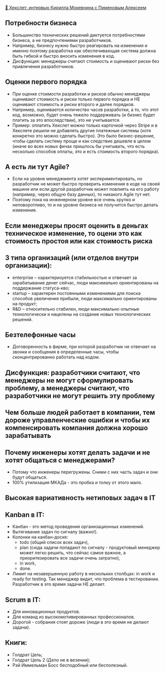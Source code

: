 [[https://www.youtube.com/watch?v=_1owUnNojr4][👨 Хекслет: интервью Кирилла Мокевнина с Пименовым Алексеем]]

** Потребности бизнеса
  - Большинство технических решений диктуется потребностями бизнеса, а не предпочтениями разработчиков.
  - Например, бизнесу нужно быстро реагировать на изменения и именно поэтому разработка как обеспечивающая система должна быть гибкой и быстро вносить изменения в код.
  - Дисфункция: менеджеры считают стоимость и оценивают риски без привлечения разработчиков.

** Оценки первого порядка
  - При оценке стоимости разработки и рисков обычно менеджеры оценивают стоимость и риски только первого порядка и НЕ оценивают стоимость и риски второго и далее порядков.
  - Например, оценивается количество часов разработки, а то, что этот код, возможно, будет очень тяжело поддерживать (и бизнес будет платить за это впоследствии), это не учитывается.
  - Пример: оплатить Хекслет можно только карточкой через Stripe и в Хекслете решили не добавлять другие платежные системы (хотя конкретно это можно сделать быстро). Это было бизнес-решение, чтобы сделать систему проще и как следствие дешевле в целом (иначе во всех новых фичах пришлось бы учитывать, что есть несколько способов оплаты, это и есть стоимость второго порядка).

**  А есть ли тут Agile?
  - Если на уровне менеджмента хотят экспериментировать, но разработчик не может быстро проверить изменения в коде на своей машине или если другой разработчик может повлиять на  его работу (например, через общую базу данных), то никакого Agile тут нет.
  - Поэтому пока на инженерном уровне все очень хрупко и неповоротливо, то и на уровне бизнеса не получится быстро делать изменения.

** Если менеджеры просят оценить в деньгах техническое изменение, то оцени это как стоимость простоя или как стоимость риска

** 3 типа организаций (или отделов внутри организации):
  - enterprise – характеризуется стабильностью и отвечает за зарабатывание денег сейчас, люди максимально ориентированы на поддержание статуса-кво;
  - startup – характерен постоянными изменениями для поиска способов увеличения прибыли, люди максимально ориентированы на продукт;
  - R&D – относительно стабилен, люди максимально опытные технологически и нацелены на создание новых технологических решений.

** Безтелефонные часы
  - Договоренность в фирме, при которой разработчик не отвечает на звонки и сообщения в определенные часы, чтобы сконцентрированно работать над кодом.

** Дисфункция: разработчики считают, что менеджеры не могут сформулировать проблему, а менеджеры считают, что разработчики не могут решить эту проблему

** Чем больше людей работает в компании, тем дороже управленческие ошибки и чтобы их компенсировать компания должна хорошо зарабатывать

** Почему инженеры хотят делать задачи и не хотят общаться с менеджерами?
  - Потому что инженеры перегружены. Сними с них часть задач и они будут общаться.
  - 100% утилизация МКАДа - это пробка и толку от этого мало.

** Высокая вариативность нетиповых задач в IT

** Kanban в IT:
  - Канбан - это метод проведения организационных изменений.
  - Вытягивание задач по сигналу (важно!).
  - Колонки на канбан-доске:
    - todo (общий список всех задач),
    - plan (сюда задачи попадают по сигналу - продуктовый менеджер может легко решить, что сейчас самое важное, а приоритезировать все задачи очень затратно),
    - in work,
    - done.
  - Лимит на незавершенную работу в нескольких столбцах: in work и ready for testing. Так менеджер видит, что проблема в тестировании. Разработчик в это время задачи НЕ делает.

** Scrum в IT:
  - Для инновационных продуктов.
  - Для команд из высокомотивированных профессионалов.
  - Дорогой - собрания стоят дороже (люди в это время не делают задачи).

** Книги:
  - Голдрат Цель;
  - Голдрат Цель 2 (Дело не в везении);
  - Рэй Иммельман Босс бесподобный или бесполезный.
